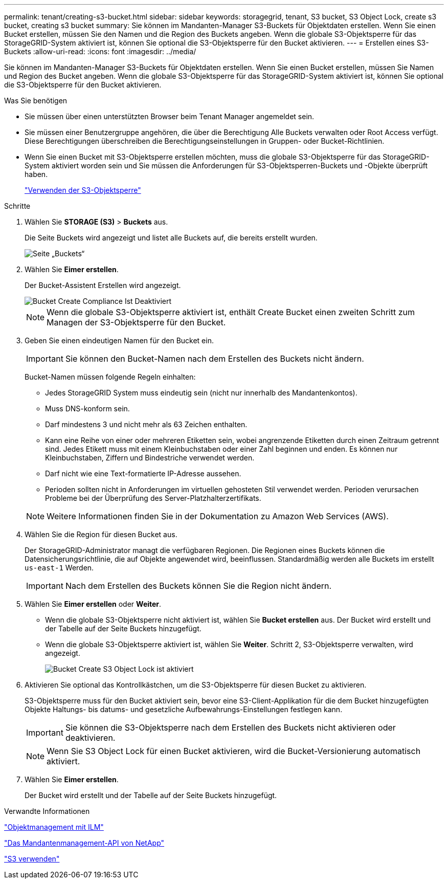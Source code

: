 ---
permalink: tenant/creating-s3-bucket.html 
sidebar: sidebar 
keywords: storagegrid, tenant, S3 bucket, S3 Object Lock, create s3 bucket, creating s3 bucket 
summary: Sie können im Mandanten-Manager S3-Buckets für Objektdaten erstellen. Wenn Sie einen Bucket erstellen, müssen Sie den Namen und die Region des Buckets angeben. Wenn die globale S3-Objektsperre für das StorageGRID-System aktiviert ist, können Sie optional die S3-Objektsperre für den Bucket aktivieren. 
---
= Erstellen eines S3-Buckets
:allow-uri-read: 
:icons: font
:imagesdir: ../media/


[role="lead"]
Sie können im Mandanten-Manager S3-Buckets für Objektdaten erstellen. Wenn Sie einen Bucket erstellen, müssen Sie Namen und Region des Bucket angeben. Wenn die globale S3-Objektsperre für das StorageGRID-System aktiviert ist, können Sie optional die S3-Objektsperre für den Bucket aktivieren.

.Was Sie benötigen
* Sie müssen über einen unterstützten Browser beim Tenant Manager angemeldet sein.
* Sie müssen einer Benutzergruppe angehören, die über die Berechtigung Alle Buckets verwalten oder Root Access verfügt. Diese Berechtigungen überschreiben die Berechtigungseinstellungen in Gruppen- oder Bucket-Richtlinien.
* Wenn Sie einen Bucket mit S3-Objektsperre erstellen möchten, muss die globale S3-Objektsperre für das StorageGRID-System aktiviert worden sein und Sie müssen die Anforderungen für S3-Objektsperren-Buckets und -Objekte überprüft haben.
+
link:using-s3-object-lock.html["Verwenden der S3-Objektsperre"]



.Schritte
. Wählen Sie *STORAGE (S3)* > *Buckets* aus.
+
Die Seite Buckets wird angezeigt und listet alle Buckets auf, die bereits erstellt wurden.

+
image::../media/buckets_page.png[Seite „Buckets“]

. Wählen Sie *Eimer erstellen*.
+
Der Bucket-Assistent Erstellen wird angezeigt.

+
image::../media/bucket_create_compliance_disabled.png[Bucket Create Compliance Ist Deaktiviert]

+

NOTE: Wenn die globale S3-Objektsperre aktiviert ist, enthält Create Bucket einen zweiten Schritt zum Managen der S3-Objektsperre für den Bucket.

. Geben Sie einen eindeutigen Namen für den Bucket ein.
+

IMPORTANT: Sie können den Bucket-Namen nach dem Erstellen des Buckets nicht ändern.

+
Bucket-Namen müssen folgende Regeln einhalten:

+
** Jedes StorageGRID System muss eindeutig sein (nicht nur innerhalb des Mandantenkontos).
** Muss DNS-konform sein.
** Darf mindestens 3 und nicht mehr als 63 Zeichen enthalten.
** Kann eine Reihe von einer oder mehreren Etiketten sein, wobei angrenzende Etiketten durch einen Zeitraum getrennt sind. Jedes Etikett muss mit einem Kleinbuchstaben oder einer Zahl beginnen und enden. Es können nur Kleinbuchstaben, Ziffern und Bindestriche verwendet werden.
** Darf nicht wie eine Text-formatierte IP-Adresse aussehen.
** Perioden sollten nicht in Anforderungen im virtuellen gehosteten Stil verwendet werden. Perioden verursachen Probleme bei der Überprüfung des Server-Platzhalterzertifikats.


+

NOTE: Weitere Informationen finden Sie in der Dokumentation zu Amazon Web Services (AWS).

. Wählen Sie die Region für diesen Bucket aus.
+
Der StorageGRID-Administrator managt die verfügbaren Regionen. Die Regionen eines Buckets können die Datensicherungsrichtlinie, die auf Objekte angewendet wird, beeinflussen. Standardmäßig werden alle Buckets im erstellt `us-east-1` Werden.

+

IMPORTANT: Nach dem Erstellen des Buckets können Sie die Region nicht ändern.

. Wählen Sie *Eimer erstellen* oder *Weiter*.
+
** Wenn die globale S3-Objektsperre nicht aktiviert ist, wählen Sie *Bucket erstellen* aus. Der Bucket wird erstellt und der Tabelle auf der Seite Buckets hinzugefügt.
** Wenn die globale S3-Objektsperre aktiviert ist, wählen Sie *Weiter*. Schritt 2, S3-Objektsperre verwalten, wird angezeigt.
+
image::../media/bucket_create_s3_object_lock_enabled.png[Bucket Create S3 Object Lock ist aktiviert]



. Aktivieren Sie optional das Kontrollkästchen, um die S3-Objektsperre für diesen Bucket zu aktivieren.
+
S3-Objektsperre muss für den Bucket aktiviert sein, bevor eine S3-Client-Applikation für die dem Bucket hinzugefügten Objekte Haltungs- bis datums- und gesetzliche Aufbewahrungs-Einstellungen festlegen kann.

+

IMPORTANT: Sie können die S3-Objektsperre nach dem Erstellen des Buckets nicht aktivieren oder deaktivieren.

+

NOTE: Wenn Sie S3 Object Lock für einen Bucket aktivieren, wird die Bucket-Versionierung automatisch aktiviert.

. Wählen Sie *Eimer erstellen*.
+
Der Bucket wird erstellt und der Tabelle auf der Seite Buckets hinzugefügt.



.Verwandte Informationen
link:../ilm/index.html["Objektmanagement mit ILM"]

link:understanding-tenant-management-api.html["Das Mandantenmanagement-API von NetApp"]

link:../s3/index.html["S3 verwenden"]
